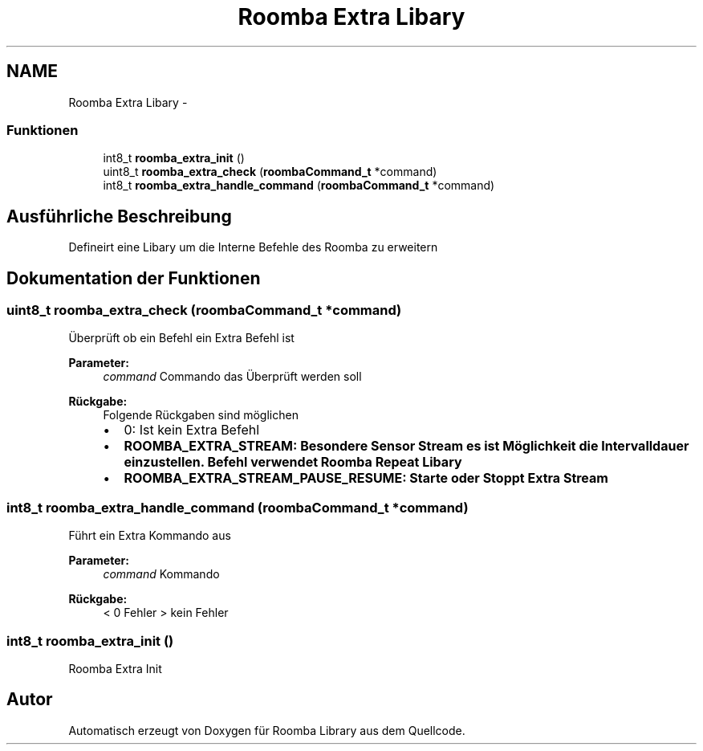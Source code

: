 .TH "Roomba Extra Libary" 3 "Fre Okt 11 2013" "Roomba Library" \" -*- nroff -*-
.ad l
.nh
.SH NAME
Roomba Extra Libary \- 
.SS "Funktionen"

.in +1c
.ti -1c
.RI "int8_t \fBroomba_extra_init\fP ()"
.br
.ti -1c
.RI "uint8_t \fBroomba_extra_check\fP (\fBroombaCommand_t\fP *command)"
.br
.ti -1c
.RI "int8_t \fBroomba_extra_handle_command\fP (\fBroombaCommand_t\fP *command)"
.br
.in -1c
.SH "Ausführliche Beschreibung"
.PP 
Defineirt eine Libary um die Interne Befehle des Roomba zu erweitern 
.SH "Dokumentation der Funktionen"
.PP 
.SS "uint8_t roomba_extra_check (\fBroombaCommand_t\fP *command)"
Überprüft ob ein Befehl ein Extra Befehl ist 
.PP
\fBParameter:\fP
.RS 4
\fIcommand\fP Commando das Überprüft werden soll 
.RE
.PP
\fBRückgabe:\fP
.RS 4
Folgende Rückgaben sind möglichen
.IP "\(bu" 2
0: Ist kein Extra Befehl
.IP "\(bu" 2
\fB\fBROOMBA_EXTRA_STREAM\fP:\fP Besondere Sensor Stream es ist Möglichkeit die Intervalldauer einzustellen\&. Befehl verwendet \fBRoomba Repeat Libary\fP
.IP "\(bu" 2
\fB\fBROOMBA_EXTRA_STREAM_PAUSE_RESUME\fP:\fP Starte oder Stoppt Extra Stream 
.PP
.RE
.PP

.SS "int8_t roomba_extra_handle_command (\fBroombaCommand_t\fP *command)"
Führt ein Extra Kommando aus 
.PP
\fBParameter:\fP
.RS 4
\fIcommand\fP Kommando 
.RE
.PP
\fBRückgabe:\fP
.RS 4
< 0 Fehler > kein Fehler 
.RE
.PP

.SS "int8_t roomba_extra_init ()"
Roomba Extra Init 
.SH "Autor"
.PP 
Automatisch erzeugt von Doxygen für Roomba Library aus dem Quellcode\&.
